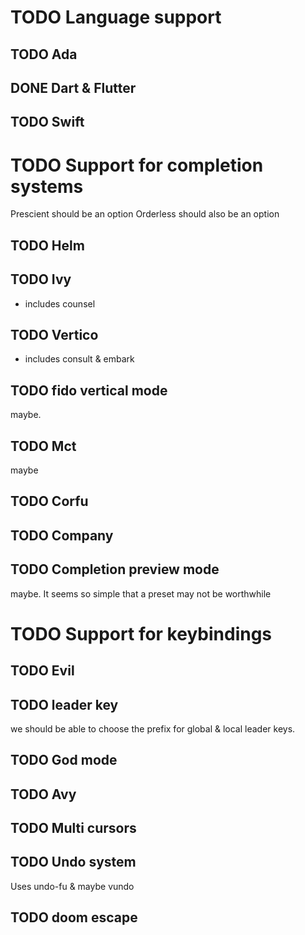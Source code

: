 * TODO Language support
** TODO Ada
** DONE Dart & Flutter
** TODO Swift

* TODO Support for completion systems
Prescient should be an option
Orderless should also be an option

** TODO Helm
** TODO Ivy
+ includes counsel

** TODO Vertico
+ includes consult & embark

** TODO fido vertical mode
maybe.

** TODO Mct
maybe

** TODO Corfu
** TODO Company
** TODO Completion preview mode
maybe. It seems so simple that a preset may not be worthwhile

* TODO Support for keybindings
** TODO Evil
** TODO leader key
we should be able to choose the prefix for global & local leader keys.

** TODO God mode
** TODO Avy
** TODO Multi cursors
** TODO Undo system
Uses undo-fu & maybe vundo
** TODO doom escape
